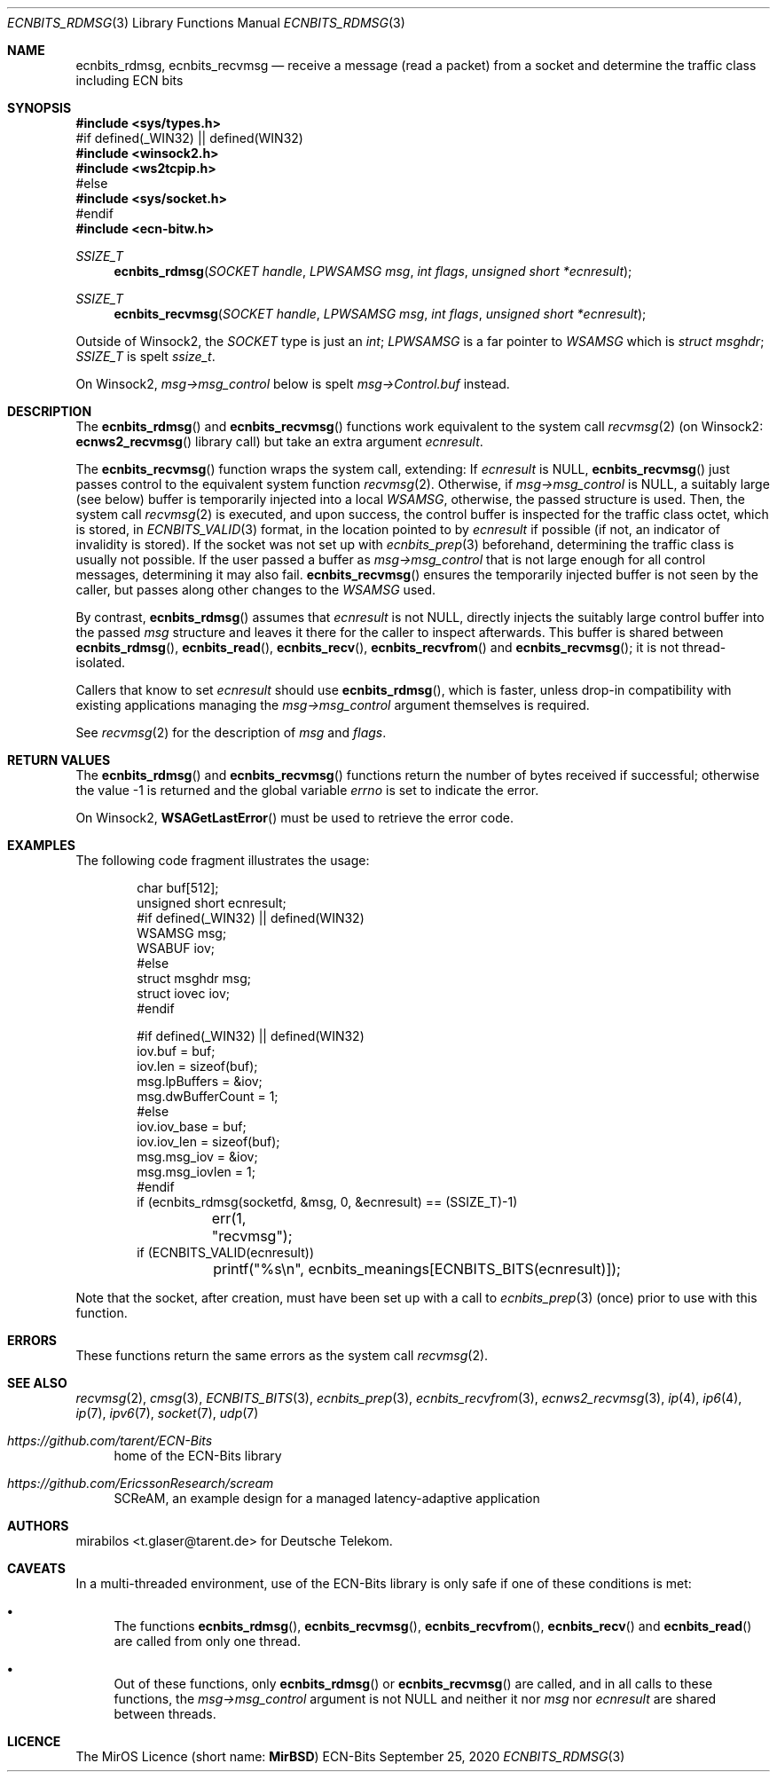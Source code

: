 .\" -*- mode: nroff -*-
.\"-
.\" Copyright © 2008, 2009, 2010, 2016, 2018, 2020
.\"	mirabilos <m@mirbsd.org>
.\" Copyright © 2020
.\"	mirabilos <t.glaser@tarent.de>
.\" Licensor: Deutsche Telekom
.\"
.\" Provided that these terms and disclaimer and all copyright notices
.\" are retained or reproduced in an accompanying document, permission
.\" is granted to deal in this work without restriction, including un‐
.\" limited rights to use, publicly perform, distribute, sell, modify,
.\" merge, give away, or sublicence.
.\"
.\" This work is provided “AS IS” and WITHOUT WARRANTY of any kind, to
.\" the utmost extent permitted by applicable law, neither express nor
.\" implied; without malicious intent or gross negligence. In no event
.\" may a licensor, author or contributor be held liable for indirect,
.\" direct, other damage, loss, or other issues arising in any way out
.\" of dealing in the work, even if advised of the possibility of such
.\" damage or existence of a defect, except proven that it results out
.\" of said person’s immediate fault when using the work as intended.
.\"-
.\" Try to make GNU groff and AT&T nroff more compatible
.\" * ` generates ‘ in gnroff, so use \`
.\" * ' generates ’ in gnroff, \' generates ´, so use \*(aq
.\" * - generates ‐ in gnroff, \- generates −, so .tr it to -
.\"   thus use - for hyphens and \- for minus signs and option dashes
.\" * ~ is size-reduced and placed atop in groff, so use \*(TI
.\" * ^ is size-reduced and placed atop in groff, so use \*(ha
.\" * \(en does not work in nroff, so use \*(en for a solo en dash
.\" *   and \*(EM for a correctly spaced em dash
.\" * <>| are problematic, so redefine and use \*(Lt\*(Gt\*(Ba
.\" Also make sure to use \& *before* a punctuation char that is to not
.\" be interpreted as punctuation, and especially with two-letter words
.\" but also (after) a period that does not end a sentence (“e.g.\&”).
.\" The section after the "doc" macropackage has been loaded contains
.\" additional code to convene between the UCB mdoc macropackage (and
.\" its variant as BSD mdoc in groff) and the GNU mdoc macropackage.
.\"
.ie \n(.g \{\
.	if \*[.T]ascii .tr \-\N'45'
.	if \*[.T]latin1 .tr \-\N'45'
.	if \*[.T]utf8 .tr \-\N'45'
.	ds <= \[<=]
.	ds >= \[>=]
.	ds Rq \[rq]
.	ds Lq \[lq]
.	ds sL \(aq
.	ds sR \(aq
.	if \*[.T]utf8 .ds sL `
.	if \*[.T]ps .ds sL `
.	if \*[.T]utf8 .ds sR '
.	if \*[.T]ps .ds sR '
.	ds aq \(aq
.	ds TI \(ti
.	ds ha \(ha
.	ds en \(en
.\}
.el \{\
.	ds aq '
.	ds TI ~
.	ds ha ^
.	ds en \(em
.\}
.ie n \{\
.	ds EM \ \*(en\ \&
.\}
.el \{\
.	ds EM \f(TR\^\(em\^\fP
.\}
.\"
.\" Implement .Dd with the Mdocdate RCS keyword
.\"
.rn Dd xD
.de Dd
.ie \\$1$Mdocdate: \{\
.	xD \\$2 \\$3, \\$4
.\}
.el .xD \\$1 \\$2 \\$3 \\$4 \\$5 \\$6 \\$7 \\$8
..
.\"
.\" .Dd must come before the macropackage-specific setup code.
.\"
.Dd $Mdocdate: September 25 2020 $
.\"
.\" Check which macro package we use, and do other -mdoc setup.
.\"
.ie \n(.g \{\
.	if \*[.T]utf8 .tr \[la]\*(Lt
.	if \*[.T]utf8 .tr \[ra]\*(Gt
.	ie d volume-ds-1 .ds tT gnu
.	el .ie d doc-volume-ds-1 .ds tT gnp
.	el .ds tT bsd
.\}
.el .ds tT ucb
.\"-
.Dt ECNBITS_RDMSG 3
.Os ECN-Bits
.Sh NAME
.Nm ecnbits_rdmsg ,
.Nm ecnbits_recvmsg
.Nd "receive a message (read a packet) from a socket and determine the traffic class including ECN bits"
.Sh SYNOPSIS
.In sys/types.h
.br
#if defined(_WIN32) \*(Ba\*(Ba defined(WIN32)
.br
.In winsock2.h
.In ws2tcpip.h
.br
#else
.br
.In sys/socket.h
.br
#endif
.br
.In ecn\-bitw.h
.Ft SSIZE_T
.Fn ecnbits_rdmsg "SOCKET handle" "LPWSAMSG msg" "int flags" "unsigned short *ecnresult"
.Ft SSIZE_T
.Fn ecnbits_recvmsg "SOCKET handle" "LPWSAMSG msg" "int flags" "unsigned short *ecnresult"
.Pp
.ie "\*(tT"gnu" .nr in-synopsis-section 0
.el .if "\*(tT"gnp" .nr doc-in-synopsis-section 0
.el .nr nS 0
.\" that above restored normal formatting for this Pp until next Sh
Outside of Winsock2, the
.Vt SOCKET
type is just an
.Vt int ;
.Vt LPWSAMSG
is a far pointer to
.Vt WSAMSG
which is
.Vt struct msghdr ;
.Vt SSIZE_T
is spelt
.Vt ssize_t .
.Pp
On Winsock2,
.Ar msg\-\*(Gtmsg_control
below is spelt
.Ar msg\-\*(GtControl.buf
instead.
.Sh DESCRIPTION
The
.Fn ecnbits_rdmsg
and
.Fn ecnbits_recvmsg
functions work equivalent to the system call
.Xr recvmsg 2
.Pq on Winsock2: Fn ecnws2_recvmsg No library call
but take an extra argument
.Ar ecnresult .
.Pp
The
.Fn ecnbits_recvmsg
function wraps the system call, extending:
If
.Ar ecnresult
is
.Dv NULL ,
.Fn ecnbits_recvmsg
just passes control to the equivalent system function
.Xr recvmsg 2 .
Otherwise, if
.Ar msg\-\*(Gtmsg_control
is
.Dv NULL ,
a suitably large (see below) buffer is temporarily injected into a local
.Vt WSAMSG ,
otherwise, the passed structure is used.
Then, the system call
.Xr recvmsg 2
is executed, and upon success, the control buffer is inspected
for the traffic class octet, which is stored, in
.Xr ECNBITS_VALID 3
format, in the location pointed to by
.Ar ecnresult
if possible (if not, an indicator of invalidity is stored).
If the socket was not set up with
.Xr ecnbits_prep 3
beforehand, determining the traffic class is usually not possible.
If the user passed a buffer as
.Ar msg\-\*(Gtmsg_control
that is not large enough for all control messages, determining
it may also fail.
.Fn ecnbits_recvmsg
ensures the temporarily injected buffer is not seen by the caller,
but passes along other changes to the
.Vt WSAMSG
used.
.Pp
By contrast,
.Fn ecnbits_rdmsg
assumes that
.Ar ecnresult
is not
.Dv NULL ,
directly injects the suitably large control buffer into the passed
.Ar msg
structure and leaves it there for the caller to inspect afterwards.
This buffer is shared between
.Fn ecnbits_rdmsg ,
.Fn ecnbits_read ,
.Fn ecnbits_recv ,
.Fn ecnbits_recvfrom
and
.Fn ecnbits_recvmsg ;
it is not thread-isolated.
.Pp
Callers that know to set
.Ar ecnresult
should use
.Fn ecnbits_rdmsg ,
which is faster, unless drop-in compatibility with existing applications
managing the
.Ar msg\-\*(Gtmsg_control
argument themselves is required.
.Pp
See
.Xr recvmsg 2
for the description of
.Ar msg
and
.Ar flags .
.Sh RETURN VALUES
The
.Fn ecnbits_rdmsg
and
.Fn ecnbits_recvmsg
functions return the number of bytes received if successful;
otherwise the value \-1 is returned and the global variable
.Va errno
is set to indicate the error.
.Pp
On Winsock2,
.Fn WSAGetLastError
must be used to retrieve the error code.
.Sh EXAMPLES
The following code fragment illustrates the usage:
.Bd -literal -offset indent
char buf[512];
unsigned short ecnresult;
#if defined(_WIN32) \*(Ba\*(Ba defined(WIN32)
WSAMSG msg;
WSABUF iov;
#else
struct msghdr msg;
struct iovec iov;
#endif

#if defined(_WIN32) \*(Ba\*(Ba defined(WIN32)
iov.buf = buf;
iov.len = sizeof(buf);
msg.lpBuffers = &iov;
msg.dwBufferCount = 1;
#else
iov.iov_base = buf;
iov.iov_len = sizeof(buf);
msg.msg_iov = &iov;
msg.msg_iovlen = 1;
#endif
if (ecnbits_rdmsg(socketfd, &msg, 0, &ecnresult) == (SSIZE_T)\-1)
	err(1, "recvmsg");
if (ECNBITS_VALID(ecnresult))
	printf("%s\en", ecnbits_meanings[ECNBITS_BITS(ecnresult)]);
.Ed
.Pp
Note that the socket, after creation, must have been set up with a call to
.Xr ecnbits_prep 3
(once) prior to use with this function.
.Sh ERRORS
These functions return the same errors as the system call
.Xr recvmsg 2 .
.Sh SEE ALSO
.Xr recvmsg 2 ,
.Xr cmsg 3 ,
.Xr ECNBITS_BITS 3 ,
.Xr ecnbits_prep 3 ,
.Xr ecnbits_recvfrom 3 ,
.Xr ecnws2_recvmsg 3 ,
.Xr ip 4 ,
.Xr ip6 4 ,
.Xr ip 7 ,
.Xr ipv6 7 ,
.Xr socket 7 ,
.Xr udp 7
.Pp
.Bl -tag -width 2n
.It Pa https://github.com/tarent/ECN\-Bits
home of the ECN-Bits library
.It Pa https://github.com/EricssonResearch/scream
SCReAM, an example design for a managed latency-adaptive application
.El
.Sh AUTHORS
.An mirabilos Aq t.glaser@tarent.de
for Deutsche Telekom.
.Sh CAVEATS
In a multi-threaded environment, use of the ECN-Bits library is only safe if
one of these conditions is met:
.Bl -bullet
.It
The functions
.Fn ecnbits_rdmsg ,
.Fn ecnbits_recvmsg ,
.Fn ecnbits_recvfrom ,
.Fn ecnbits_recv
and
.Fn ecnbits_read
are called from only one thread.
.It
Out of these functions, only
.Fn ecnbits_rdmsg
or
.Fn ecnbits_recvmsg
are called, and in all calls to these functions, the
.Ar msg\-\*(Gtmsg_control
argument is not
.Dv NULL
and neither it nor
.Ar msg
nor
.Ar ecnresult
are shared between threads.
.El
.Sh LICENCE
The MirOS Licence
.Pq short name : Li MirBSD
